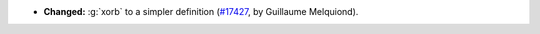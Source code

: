 - **Changed:**
  :g:`xorb` to a simpler definition
  (`#17427 <https://github.com/coq/coq/pull/17427>`_,
  by Guillaume Melquiond).
